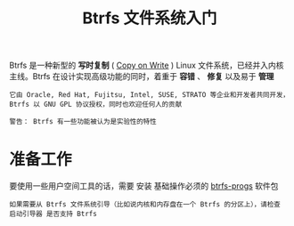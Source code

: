 #+TITLE: Btrfs 文件系统入门
#+HTML_HEAD: <link rel="stylesheet" type="text/css" href="css/main.css" />
#+OPTIONS: num:nil timestamp:nil ^:nil 

Btrfs 是一种新型的 *写时复制* ( _Copy on Write_ ) Linux 文件系统，已经并入内核主线。Btrfs 在设计实现高级功能的同时，着重于 *容错* 、 *修复* 以及易于 *管理* 

#+begin_example
  它由 Oracle, Red Hat, Fujitsu, Intel, SUSE, STRATO 等企业和开发者共同开发，Btrfs 以 GNU GPL 协议授权，同时也欢迎任何人的贡献

  警告： Btrfs 有一些功能被认为是实验性的特性 
#+end_example
* 准备工作
要使用一些用户空间工具的话，需要 安装 基础操作必须的 _btrfs-progs_ 软件包 
#+begin_example
  如果需要从 Btrfs 文件系统引导（比如说内核和内存盘在一个 Btrfs 的分区上），请检查 启动引导器 是否支持 Btrfs 
#+end_example


